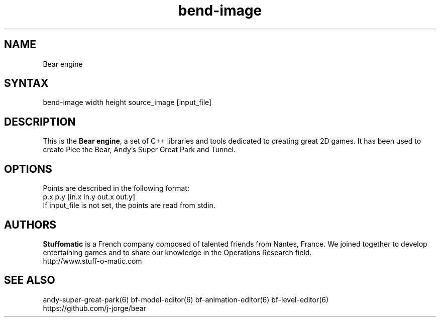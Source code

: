 .TH "bend-image" "6" "1.0.8" "Dmitriy A. Perlow aka DAP-DarkneSS" ""
.SH "NAME"
Bear engine
.br
.SH "SYNTAX"
bend-image width height source_image [input_file]
.br
.SH "DESCRIPTION"
This is the \fBBear engine\fR, a set of C++ libraries and tools dedicated to creating great 2D games. It has been used to create Plee the Bear, Andy's Super Great Park and Tunnel.
.br
.SH "OPTIONS"
Points are described in the following format:
.br
p.x p.y [in.x in.y out.x out.y]
.br
If input_file is not set, the points are read from stdin.
.br
.SH "AUTHORS"
\fBStuffomatic\fR is a French company composed of talented friends from Nantes, France. We joined together to develop entertaining games and to share our knowledge in the Operations Research field.
.br
http://www.stuff-o-matic.com
.br
.SH "SEE ALSO"
andy-super-great-park(6) bf-model-editor(6) bf-animation-editor(6) bf-level-editor(6)
.br
https://github.com/j-jorge/bear
.br
